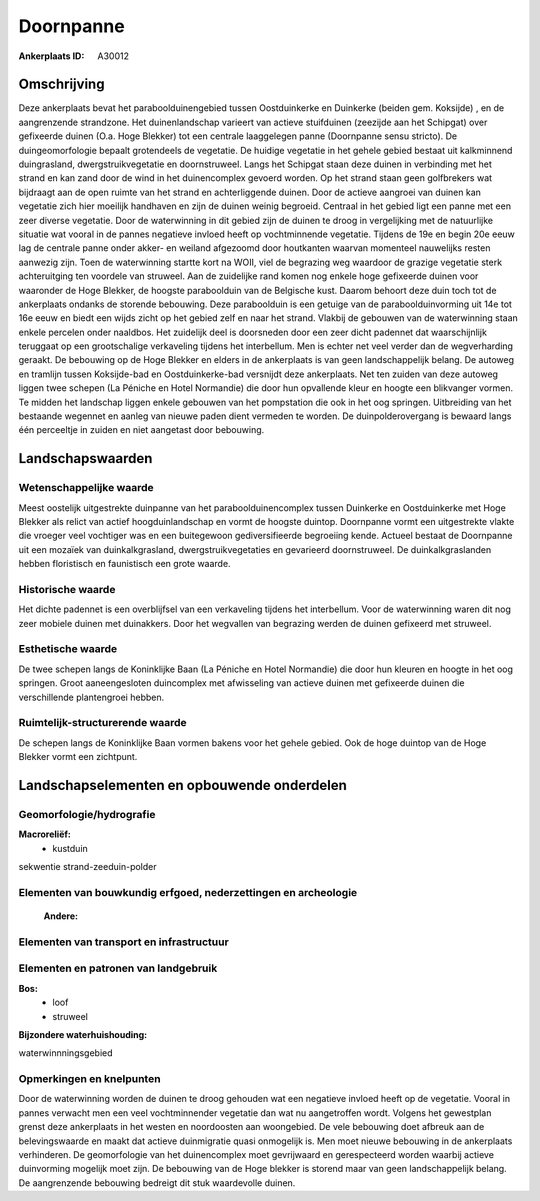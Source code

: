Doornpanne
==========

:Ankerplaats ID: A30012




Omschrijving
------------

Deze ankerplaats bevat het paraboolduinengebied tussen Oostduinkerke
en Duinkerke (beiden gem. Koksijde) , en de aangrenzende strandzone. Het
duinenlandschap varieert van actieve stuifduinen (zeezijde aan het
Schipgat) over gefixeerde duinen (O.a. Hoge Blekker) tot een centrale
laaggelegen panne (Doornpanne sensu stricto). De duingeomorfologie
bepaalt grotendeels de vegetatie. De huidige vegetatie in het gehele
gebied bestaat uit kalkminnend duingrasland, dwergstruikvegetatie en
doornstruweel. Langs het Schipgat staan deze duinen in verbinding met
het strand en kan zand door de wind in het duinencomplex gevoerd worden.
Op het strand staan geen golfbrekers wat bijdraagt aan de open ruimte
van het strand en achterliggende duinen. Door de actieve aangroei van
duinen kan vegetatie zich hier moeilijk handhaven en zijn de duinen
weinig begroeid. Centraal in het gebied ligt een panne met een zeer
diverse vegetatie. Door de waterwinning in dit gebied zijn de duinen te
droog in vergelijking met de natuurlijke situatie wat vooral in de
pannes negatieve invloed heeft op vochtminnende vegetatie. Tijdens de
19e en begin 20e eeuw lag de centrale panne onder akker- en weiland
afgezoomd door houtkanten waarvan momenteel nauwelijks resten aanwezig
zijn. Toen de waterwinning startte kort na WOII, viel de begrazing weg
waardoor de grazige vegetatie sterk achteruitging ten voordele van
struweel. Aan de zuidelijke rand komen nog enkele hoge gefixeerde duinen
voor waaronder de Hoge Blekker, de hoogste paraboolduin van de Belgische
kust. Daarom behoort deze duin toch tot de ankerplaats ondanks de
storende bebouwing. Deze paraboolduin is een getuige van de
paraboolduinvorming uit 14e tot 16e eeuw en biedt een wijds zicht op het
gebied zelf en naar het strand. Vlakbij de gebouwen van de waterwinning
staan enkele percelen onder naaldbos. Het zuidelijk deel is doorsneden
door een zeer dicht padennet dat waarschijnlijk teruggaat op een
grootschalige verkaveling tijdens het interbellum. Men is echter net
veel verder dan de wegverharding geraakt. De bebouwing op de Hoge
Blekker en elders in de ankerplaats is van geen landschappelijk belang.
De autoweg en tramlijn tussen Koksijde-bad en Oostduinkerke-bad
versnijdt deze ankerplaats. Net ten zuiden van deze autoweg liggen twee
schepen (La Péniche en Hotel Normandie) die door hun opvallende kleur en
hoogte een blikvanger vormen. Te midden het landschap liggen enkele
gebouwen van het pompstation die ook in het oog springen. Uitbreiding
van het bestaande wegennet en aanleg van nieuwe paden dient vermeden te
worden. De duinpolderovergang is bewaard langs één perceeltje in zuiden
en niet aangetast door bebouwing. 



Landschapswaarden
-----------------


Wetenschappelijke waarde
~~~~~~~~~~~~~~~~~~~~~~~~


Meest oostelijk uitgestrekte duinpanne van het paraboolduinencomplex
tussen Duinkerke en Oostduinkerke met Hoge Blekker als relict van actief
hoogduinlandschap en vormt de hoogste duintop. Doornpanne vormt een
uitgestrekte vlakte die vroeger veel vochtiger was en een buitegewoon
gediversifieerde begroeiing kende. Actueel bestaat de Doornpanne uit een
mozaïek van duinkalkgrasland, dwergstruikvegetaties en gevarieerd
doornstruweel. De duinkalkgraslanden hebben floristisch en faunistisch
een grote waarde.

Historische waarde
~~~~~~~~~~~~~~~~~~


Het dichte padennet is een overblijfsel van een verkaveling tijdens
het interbellum. Voor de waterwinning waren dit nog zeer mobiele duinen
met duinakkers. Door het wegvallen van begrazing werden de duinen
gefixeerd met struweel.

Esthetische waarde
~~~~~~~~~~~~~~~~~~

De twee schepen langs de Koninklijke Baan (La
Péniche en Hotel Normandie) die door hun kleuren en hoogte in het oog
springen. Groot aaneengesloten duincomplex met afwisseling van actieve
duinen met gefixeerde duinen die verschillende plantengroei hebben.

Ruimtelijk-structurerende waarde
~~~~~~~~~~~~~~~~~~~~~~~~~~~~~~~~

De schepen langs de Koninklijke Baan vormen bakens voor het gehele
gebied. Ook de hoge duintop van de Hoge Blekker vormt een zichtpunt.



Landschapselementen en opbouwende onderdelen
--------------------------------------------



Geomorfologie/hydrografie
~~~~~~~~~~~~~~~~~~~~~~~~~


**Macroreliëf:**
 * kustduin

sekwentie strand-zeeduin-polder

Elementen van bouwkundig erfgoed, nederzettingen en archeologie
~~~~~~~~~~~~~~~~~~~~~~~~~~~~~~~~~~~~~~~~~~~~~~~~~~~~~~~~~~~~~~~

 **Andere:**

Elementen van transport en infrastructuur
~~~~~~~~~~~~~~~~~~~~~~~~~~~~~~~~~~~~~~~~~

Elementen en patronen van landgebruik
~~~~~~~~~~~~~~~~~~~~~~~~~~~~~~~~~~~~~

**Bos:**
 * loof
 * struweel


**Bijzondere waterhuishouding:**

waterwinnningsgebied

Opmerkingen en knelpunten
~~~~~~~~~~~~~~~~~~~~~~~~~


Door de waterwinning worden de duinen te droog gehouden wat een
negatieve invloed heeft op de vegetatie. Vooral in pannes verwacht men
een veel vochtminnender vegetatie dan wat nu aangetroffen wordt. Volgens
het gewestplan grenst deze ankerplaats in het westen en noordoosten aan
woongebied. De vele bebouwing doet afbreuk aan de belevingswaarde en
maakt dat actieve duinmigratie quasi onmogelijk is. Men moet nieuwe
bebouwing in de ankerplaats verhinderen. De geomorfologie van het
duinencomplex moet gevrijwaard en gerespecteerd worden waarbij actieve
duinvorming mogelijk moet zijn. De bebouwing van de Hoge blekker is
storend maar van geen landschappelijk belang. De aangrenzende bebouwing
bedreigt dit stuk waardevolle duinen.
